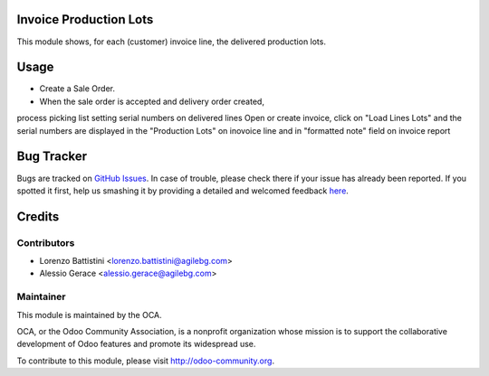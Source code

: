 .. image:: https://img.shields.io/badge/licence-AGPL--3-blue.svg
    :alt: License: AGPL-3

Invoice Production Lots
===========

This module shows, for each (customer) invoice line, the delivered production
lots.

Usage
=====

* Create a Sale Order.
* When the sale order is accepted and delivery order created,
process picking list setting serial numbers on delivered lines
Open or create invoice, click on "Load Lines Lots" and the serial numbers
are displayed in the "Production Lots" on inovoice line
and  in "formatted note" field on invoice report


Bug Tracker
===========

Bugs are tracked on `GitHub Issues <https://github.com/OCA/account-invoice-reporting/issues>`_.
In case of trouble, please check there if your issue has already been reported.
If you spotted it first, help us smashing it by providing a detailed and welcomed feedback
`here <https://github.com/OCA/account-invoice-reporting/issues/new?body=module:%20account_invoice_production_lot%0Aversion:%208.0%0A%0A**Steps%20to%20reproduce**%0A-%20...%0A%0A**Current%20behavior**%0A%0A**Expected%20behavior**>`_.


Credits
=======

Contributors
------------

* Lorenzo Battistini <lorenzo.battistini@agilebg.com>
* Alessio Gerace <alessio.gerace@agilebg.com>

Maintainer
----------

.. image:: https://odoo-community.org/logo.png
   :alt: Odoo Community Association
   :target: https://odoo-community.org

This module is maintained by the OCA.

OCA, or the Odoo Community Association, is a nonprofit organization whose
mission is to support the collaborative development of Odoo features and
promote its widespread use.

To contribute to this module, please visit http://odoo-community.org.